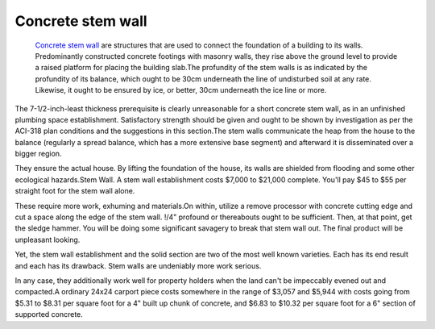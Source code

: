 Concrete stem wall
~~~~~~~~~~~~
 `Concrete stem wall <https://9to5civil.com/stem-wall/>`_  are structures that are used to connect the foundation of a building to its walls. Predominantly constructed concrete footings with masonry walls, they rise above the ground level to provide a raised platform for placing the building slab.The profundity of the stem walls is as indicated by the profundity of its balance, which ought to be 30cm underneath the line of undisturbed soil at any rate. Likewise, it ought to be ensured by ice, or better, 30cm underneath the ice line or more. 

The 7-1/2-inch-least thickness prerequisite is clearly unreasonable for a short concrete stem wall, as in an unfinished plumbing space establishment. Satisfactory strength should be given and ought to be shown by investigation as per the ACI-318 plan conditions and the suggestions in this section.The stem walls communicate the heap from the house to the balance (regularly a spread balance, which has a more extensive base segment) and afterward it is disseminated over a bigger region. 

They ensure the actual house. By lifting the foundation of the house, its walls are shielded from flooding and some other ecological hazards.Stem Wall. A stem wall establishment costs $7,000 to $21,000 complete. You'll pay $45 to $55 per straight foot for the stem wall alone. 

These require more work, exhuming and materials.On within, utilize a remove processor with concrete cutting edge and cut a space along the edge of the stem wall. !/4" profound or thereabouts ought to be sufficient. Then, at that point, get the sledge hammer. You will be doing some significant savagery to break that stem wall out. The final product will be unpleasant looking.

Yet, the stem wall establishment and the solid section are two of the most well known varieties. Each has its end result and each has its drawback. Stem walls are undeniably more work serious. 

In any case, they additionally work well for property holders when the land can't be impeccably evened out and compacted.A ordinary 24x24 carport piece costs somewhere in the range of $3,057 and $5,944 with costs going from $5.31 to $8.31 per square foot for a 4" built up chunk of concrete, and $6.83 to $10.32 per square foot for a 6" section of supported concrete.

